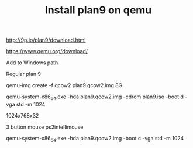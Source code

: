 #+title: Install plan9 on qemu
#+OPTIONS: \n:t 

http://9p.io/plan9/download.html

https://www.qemu.org/download/

Add to Windows path

Regular plan 9

qemu-img create -f qcow2 plan9.qcow2.img 8G

qemu-system-x86_64.exe -hda plan9.qcow2.img -cdrom plan9.iso -boot d -vga std -m 1024

1024x768x32

3 button mouse ps2intellimouse

qemu-system-x86_64.exe -hda plan9.qcow2.img -boot c -vga std -m 1024
